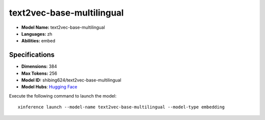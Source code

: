 .. _models_builtin_text2vec-base-multilingual:

==========================
text2vec-base-multilingual
==========================

- **Model Name:** text2vec-base-multilingual
- **Languages:** zh
- **Abilities:** embed

Specifications
^^^^^^^^^^^^^^

- **Dimensions:** 384
- **Max Tokens:** 256
- **Model ID:** shibing624/text2vec-base-multilingual
- **Model Hubs**: `Hugging Face <https://huggingface.co/shibing624/text2vec-base-multilingual>`_

Execute the following command to launch the model::

   xinference launch --model-name text2vec-base-multilingual --model-type embedding